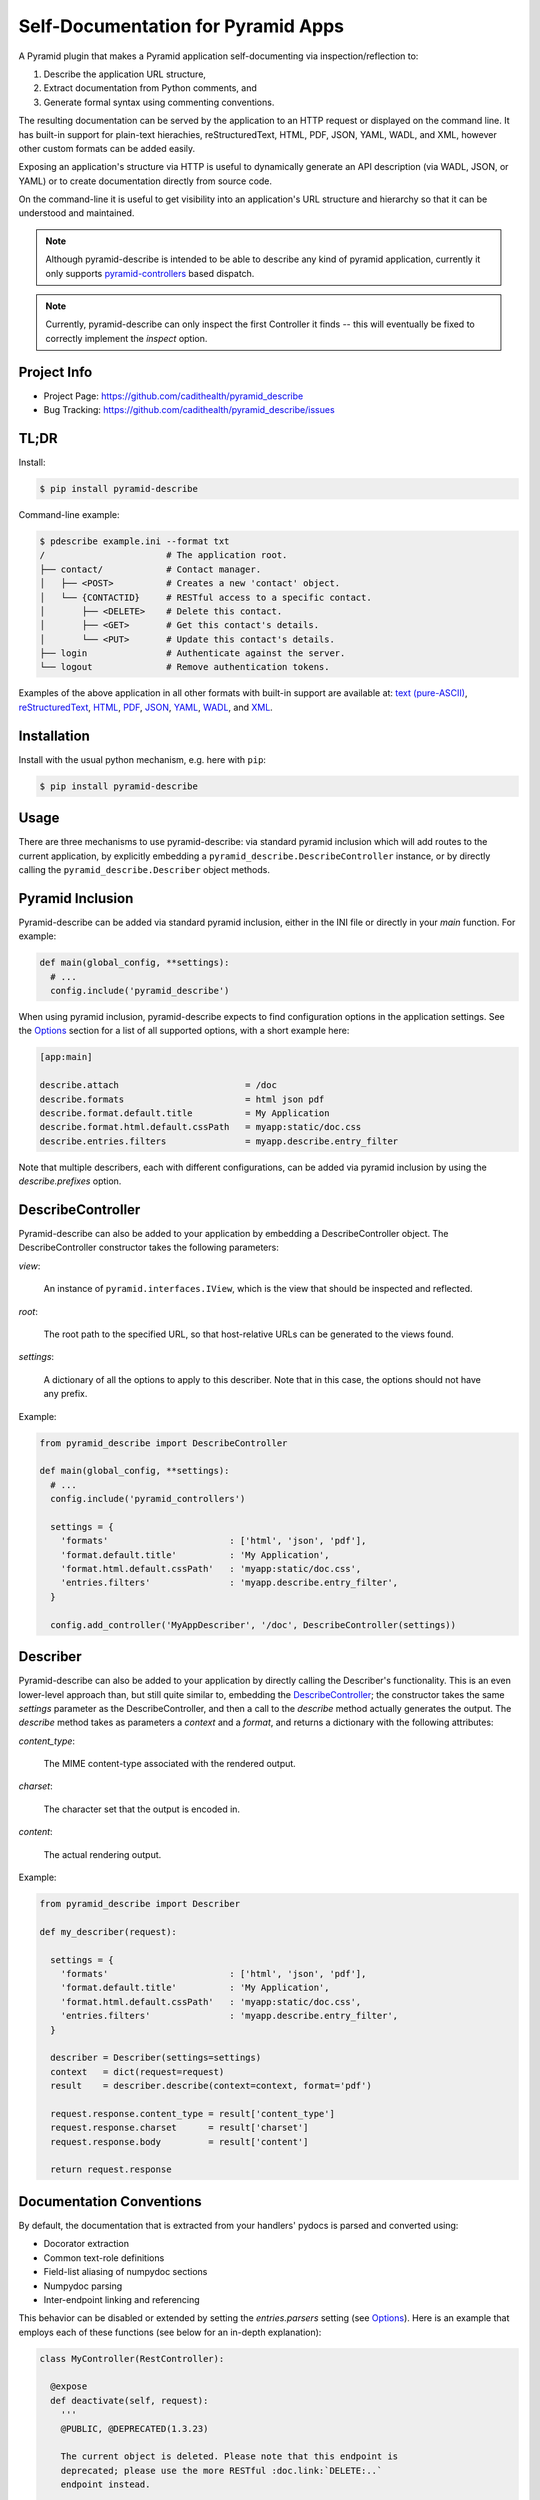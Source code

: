 ===================================
Self-Documentation for Pyramid Apps
===================================

A Pyramid plugin that makes a Pyramid application self-documenting via
inspection/reflection to:

1. Describe the application URL structure,
2. Extract documentation from Python comments, and
3. Generate formal syntax using commenting conventions.

The resulting documentation can be served by the application to an
HTTP request or displayed on the command line. It has built-in support
for plain-text hierachies, reStructuredText, HTML, PDF, JSON, YAML,
WADL, and XML, however other custom formats can be added easily.

Exposing an application's structure via HTTP is useful to dynamically
generate an API description (via WADL, JSON, or YAML) or to create
documentation directly from source code.

On the command-line it is useful to get visibility into an
application's URL structure and hierarchy so that it can be understood
and maintained.

.. note::

  Although pyramid-describe is intended to be able to describe any
  kind of pyramid application, currently it only supports
  pyramid-controllers_ based dispatch.

.. note::

  Currently, pyramid-describe can only inspect the first Controller
  it finds -- this will eventually be fixed to correctly implement
  the `inspect` option.


Project Info
============

* Project Page: https://github.com/cadithealth/pyramid_describe
* Bug Tracking: https://github.com/cadithealth/pyramid_describe/issues


TL;DR
=====

Install:

.. code-block:: bash

  $ pip install pyramid-describe

Command-line example:

.. code-block:: bash

  $ pdescribe example.ini --format txt
  /                       # The application root.
  ├── contact/            # Contact manager.
  │   ├── <POST>          # Creates a new 'contact' object.
  │   └── {CONTACTID}     # RESTful access to a specific contact.
  │       ├── <DELETE>    # Delete this contact.
  │       ├── <GET>       # Get this contact's details.
  │       └── <PUT>       # Update this contact's details.
  ├── login               # Authenticate against the server.
  └── logout              # Remove authentication tokens.

.. TODO - figure out how to serve these assets with the correct Content-Type...

Examples of the above application in all other formats with built-in
support are available at:
`text (pure-ASCII) <https://raw.github.com/cadithealth/pyramid_describe/master/doc/example.txt.asc>`_,
`reStructuredText <https://raw.github.com/cadithealth/pyramid_describe/master/doc/example.rst>`_,
`HTML <http://htmlpreview.github.io/?https://raw.github.com/cadithealth/pyramid_describe/master/doc/example.html>`_,
`PDF <https://raw.github.com/cadithealth/pyramid_describe/master/doc/example.pdf>`_,
`JSON <https://raw.github.com/cadithealth/pyramid_describe/master/doc/example.json>`_,
`YAML <https://raw.github.com/cadithealth/pyramid_describe/master/doc/example.yaml>`_,
`WADL <https://raw.github.com/cadithealth/pyramid_describe/master/doc/example.wadl>`_,
and `XML <https://raw.github.com/cadithealth/pyramid_describe/master/doc/example.xml>`_.


Installation
============

Install with the usual python mechanism, e.g. here with ``pip``:

.. code-block:: bash

  $ pip install pyramid-describe


Usage
=====

There are three mechanisms to use pyramid-describe: via standard
pyramid inclusion which will add routes to the current application, by
explicitly embedding a ``pyramid_describe.DescribeController``
instance, or by directly calling the ``pyramid_describe.Describer``
object methods.


Pyramid Inclusion
=================

Pyramid-describe can be added via standard pyramid inclusion, either
in the INI file or directly in your `main` function. For example:

.. code-block:: python

  def main(global_config, **settings):
    # ...
    config.include('pyramid_describe')

When using pyramid inclusion, pyramid-describe expects to find
configuration options in the application settings. See the `Options`_
section for a list of all supported options, with a short example
here:

.. code-block:: ini

  [app:main]

  describe.attach                        = /doc
  describe.formats                       = html json pdf
  describe.format.default.title          = My Application
  describe.format.html.default.cssPath   = myapp:static/doc.css
  describe.entries.filters               = myapp.describe.entry_filter

Note that multiple describers, each with different configurations, can
be added via pyramid inclusion by using the `describe.prefixes`
option.


DescribeController
==================

Pyramid-describe can also be added to your application by embedding a
DescribeController object. The DescribeController constructor takes
the following parameters:

`view`:

  An instance of ``pyramid.interfaces.IView``, which is the view that
  should be inspected and reflected.

`root`:

  The root path to the specified URL, so that host-relative URLs can
  be generated to the views found.

`settings`:

  A dictionary of all the options to apply to this describer. Note that
  in this case, the options should not have any prefix.

Example:

.. code-block:: python

  from pyramid_describe import DescribeController

  def main(global_config, **settings):
    # ...
    config.include('pyramid_controllers')

    settings = {
      'formats'                       : ['html', 'json', 'pdf'],
      'format.default.title'          : 'My Application',
      'format.html.default.cssPath'   : 'myapp:static/doc.css',
      'entries.filters'               : 'myapp.describe.entry_filter',
    }

    config.add_controller('MyAppDescriber', '/doc', DescribeController(settings))


Describer
=========

Pyramid-describe can also be added to your application by directly
calling the Describer's functionality. This is an even lower-level
approach than, but still quite similar to, embedding the
`DescribeController`_; the constructor takes the same `settings`
parameter as the DescribeController, and then a call to the `describe`
method actually generates the output. The `describe` method takes as
parameters a `context` and a `format`, and returns a dictionary with
the following attributes:

.. TODO - document `context` and `format`...

`content_type`:

  The MIME content-type associated with the rendered output.

`charset`:

  The character set that the output is encoded in.

`content`:

  The actual rendering output.

Example:

.. code-block:: python

  from pyramid_describe import Describer

  def my_describer(request):

    settings = {
      'formats'                       : ['html', 'json', 'pdf'],
      'format.default.title'          : 'My Application',
      'format.html.default.cssPath'   : 'myapp:static/doc.css',
      'entries.filters'               : 'myapp.describe.entry_filter',
    }

    describer = Describer(settings=settings)
    context   = dict(request=request)
    result    = describer.describe(context=context, format='pdf')

    request.response.content_type = result['content_type']
    request.response.charset      = result['charset']
    request.response.body         = result['content']

    return request.response


Documentation Conventions
=========================

By default, the documentation that is extracted from your handlers'
pydocs is parsed and converted using:

* Docorator extraction
* Common text-role definitions
* Field-list aliasing of numpydoc sections
* Numpydoc parsing
* Inter-endpoint linking and referencing

This behavior can be disabled or extended by setting the
`entries.parsers` setting (see Options_). Here is an example that
employs each of these functions (see below for an in-depth
explanation):

.. code-block:: python

  class MyController(RestController):

    @expose
    def deactivate(self, request):
      '''
      @PUBLIC, @DEPRECATED(1.3.23)

      The current object is deleted. Please note that this endpoint is
      deprecated; please use the more RESTful :doc.link:`DELETE:..`
      endpoint instead.

      @INTERNAL: OOPS! This method was accidentally carried over from
      the Java implementation. The `soap-to-rest` tool needs to be
      analyzed to figure out why this happened.

      :doc.copy:`DELETE:..`
      '''

    @expose
    def get(self, request):
      '''
      :doc.import:`myapp:doc/mycontroller.rst`
      '''

    @expose
    def delete(self, request):
      '''
      @PUBLIC, @FROZEN

      The current object is deleted.

      :Parameters:

      recursive : bool, optional, default: false

        If true, recursively deletes any dependent objects too.

      permanent : bool, optional, default: false, @INTERNAL

        If true, the objects and all records are permanently purged
        from the network. Reserved for internal administrators.

      :Returns:

      HTTPOk

        The object(s) were successfully deleted.

      :Raises:

      HTTPForbidden

        The current user does not have sufficient privileges.

      HTTPNotFound

        The specified object does not exist.
      '''


Docorator Extraction
--------------------

Docorators are decorators for documentation. For example, you may
decorate a particular endpoint with ``@BETA`` to declare that this
endpoint is not finalized yet.

Pyramid-describe will inspect an entry's ``.doc`` text and convert
them to class names. The class names are applied to different element
levels depending on where they are found:

* Docorators on the first line apply to the entire entry.

* Docorators at the beginning of a paragraph apply to that paragraph
  only.

* Docorators at the beginning of a section title apply to that
  section.

* Docorators in the numpydoc `type` specification apply to that
  parameter/return/raise or other formal numpydoc object.

Docorators must follow one of the following syntaxes:

* Simple tag style: ``@TAG``, where ``TAG`` can be any alphanumeric
  sequence.

* Parameterized declaration style: ``@TAG(PARAMS)``, where ``TAG`` can
  be any alphanumeric sequence, and ``PARAMS`` can be anything except
  the closing parenthesis.

Docorators are converted to class names using the following rules:

* Prefixed with ``doc-``.

* All letters are lowercased.

* All non-alphanumeric characters are replaced with a dash ("-").

* Consecutive dashes are replaced with one dash.

* Terminating dashes are dropped.

Thus the docorator ``@DEPRECATED(1.3.23)`` becomes
``doc-deprecated-1-3-23``.

**IMPORTANT**: pyramid-describe does not apply any special processing
to docorators beyond identifying them and applying the class names to
the appropriate content. It is therefore up to the calling application
to filter these in any way, for example hiding entries (or portions
thereof) that have the ``doc-internal``, i.e. that were marked with
``@INTERNAL``.


Common Text-Role Definitions
----------------------------

The text-roles `class`, `meth`, and `func` are not by default defined
by docutils_. Pyramid-describe gives a *very* bare-bones
implementation (it just aliases them as "literal" style nodes). If
these text-roles are used by the calling application, a more thorough
implementation (that actually performs linking to API documentation)
is probably desirable. Pyramid-describe does not have access to this
information and is therefore outside of its scope.


Field List Aliasing of Sections
------------------------------

All of the section headers that are specially processed by numpydoc
can also be specified as lone "field list" elements. For example, the
following two declarations are treated identically:

.. code-block:: python

   def function_name(self, request):
     '''
     Parameters
     ----------

     This endpoint does not take any parameters.
     '''

.. code-block:: python

   def function_name(self, request):
     '''
     :Parameters:

     This endpoint does not take any parameters.
     '''

The list of supported headers is extracted at runtime from
``numpydoc.docscrape.NumpyDocString()._parsed_data.keys()``.


Numpydoc
--------

By default, the pydoc text is parsed by numpydoc, and the Parameters,
Other Parameters, Returns, and Raises sections are extracted and
converted into formal structured properties of the entry. See
numpydoc_ for format and syntax details.


Inter-Endpoint Linking
----------------------

Pyramid-describe allows for entry documentation to refer and link to
other endpoint documentation. Specifically, the following text-roles
are provided:

* ``:doc.link:\`[METHOD:]PATH\```:

  Links to the specified endpoint. If ``METHOD`` is specified, then
  the link points directly to that HTTP method. ``PATH`` can be either
  absolute (i.e. starting with a slash ``/``) or relative
  (i.e. starting with either ``./`` or ``../``). Note that unlike
  "href" syntax, ``./`` refers to the current endpoint, not the
  current endpoint's parent. Some examples, assuming the current
  endpoint is ``/foo/bar``:

  * ``:doc.link:\`GET:/index\```: links to the GET method of "/index"
  * ``:doc.link:\`PUT:.\```: links to the PUT method of "/foo/bar"
  * ``:doc.link:\`POST:./zog\```: links to the POST method of "/foo/bar/zog"
  * ``:doc.link:\`POST:../zog\```: links to the POST method of "/foo/zog"

* ``:doc.copy:\`[METHOD:]PATH[:SECTION]\```:

  Inlines the specified remote endpoint's documentation here. The
  ``METHOD`` and ``PATH`` apply as for ``:doc.link:\`...\```. The
  optional ``SECTION`` parameter is a comma-separated list of which
  sections to inline -- if not specified or empty, the entire
  endpoint's documentation is inlined; if the wildcard ``*``, then all
  named sections are inlined, but not the main description.

  Note that section referencing will only work correctly if the
  entries are decorated with the parsed sections. This is one of the
  things that numpydoc-style parsing does when enabled (so don't
  disable it! :-).

* ``:doc.import:\`ASSET-SPEC\```:

  Inlines the specified asset, which is loaded using either
  pkg_resources or python import. When using pkg_resources, the spec
  must be in the format ``[PACKAGE:]PATH``. If the PACKAGE is omitted,
  then the PATH is taken to be relative to the current module.

  If the asset cannot be loaded using pkg_resources, a standard python
  import is tried. If this succeeds, it is either called (if callable)
  with no arguments or cast to a string with ``str(symbol)``.


Options
=======

The configuration of pyramid-describe is done by setting any of the
following options. Note that if specified in the application settings
(i.e. the INI file), then they must be prefixed with (by default)
``describe.``. Otherwise, when passing a dictionary of settings to the
constructors, the prefix is left off. The following options exist:

* ``describe.prefixes`` : list(str), default: 'describe'

  Defines the prefix or the list of prefixes that pyramid-describe
  settings will be searched for in the configuration. For each prefix,
  a separate DescribeController will be created and attached to the
  application router. The following example attaches two controllers
  at ``/desc-one`` and ``/desc-two``:

  .. code-block:: ini

    [app:main]
    describe.prefixes = describe-one describe-two
    describe-one.attach  = /desc-one
    # other `describe-one` options...
    describe-two.attach  = /desc-two
    # other `describe-two` options...

* ``describe.class`` : resolve-spec, default: pyramid_describe.DescribeController

  Sets the global default Controller class that will be instantiated
  for each of the stanzas defined in `describe.prefixes`. Note that
  this option can be overriden on a per-stanza basis.

* ``{PREFIX}.class`` : resolve-spec, default: `describe.class`

  Sets the Controller class that will be instantiated for this PREFIX
  stanza, overriding `describe.class`.

* ``{PREFIX}.attach`` : str, default: /describe

  Specifies the path to attach the controller to the current
  application's router. Note that this uses the `add_controller`
  directive, and ensures that pyramid-controllers has already been
  added via an explicit call to ``config.include()``. This path will
  serve the default format: to request alternate formats, use
  "PATH/FILENAME.EXT" (where FILENAME is controlled by the
  ``{PREFIX}.filename`` configuration and EXT specifies the format)
  or use the "format=EXT" query-string. Examples using the default
  settings:

  .. code-block:: text

    http://localhost:8080/describe/application.txt
    http://localhost:8080/describe/application.json
    http://localhost:8080/describe?format=json

* ``{PREFIX}.fullname`` : str, default: 'application'

  Sets the filename (excluding the extension) that the output will be
  served at using the DescribeController. The extension provided by
  the request will determine which format to serve, and must be listed
  in the `formats` option. If the format is not listed, a 404 is
  returned. Typically, this is set to the application's name and
  might also include the application version.

* ``{PREFIX}.basename`` : str, default: null

  Similar to the `fullname` option, this option sets a filename base
  component that will either redirect to the current `fullname` or
  actually serve the content based on the `base-redirect` option. This
  allows there to be a persistent known location that can be used if
  the `filename` option is dynamic or changes with revisions.

* ``{PREFIX}.index-redirect`` : { bool, int, str }, default: true

  Controls what happens when a request comes to the index location
  of the DescribeController, i.e. the value of the `attach` option.
  The following values are accepted:

  falsy

    Responds with the actual content using the default format.

  truthy

    Redirects with a 302 to the `basename` if set, otherwise to
    the `fullname`, using the default format's extension.

  int

    Same as if truthy, but uses the specified response code (e.g.
    301 instead of 302).

  str

    Responds with a redirect using the specified string as the
    ``Location`` header. By default, issues a 302 unless the string is
    prefixed with the code and a space, e.g. ``301
    /path/to/filename``. If the location is not absolute, it will be
    evaluated relative to the current URL.

* ``{PREFIX}.base-redirect`` : { bool, int, str }, default: true

  If `basename` is set, then this controls how the response is handled
  -- see the `index-redirect` option for accepted values, with the
  adjustment that the default redirect location is the `fullname`.

* ``{PREFIX}.inspect`` : str, default: /

  Specifies the top-level URL to start the application inspection at.

  IMPORTANT: this is not currently implemented the way that it should
  be... the current workaround simply adds the specified path (and its
  descendants) to the `include` list.

* ``{PREFIX}.include`` : list(regex-spec), default: null

  The `include` option lists encapsulated regular expressions that an
  endpoint must match at least one of in order to be included in the
  output. This option can be used with the `exclude` option, in which
  case endpoints are first matched for inclusion, then matched for
  exclusion (i.e. the order is "allow,deny" in apache terminology).

  Encapsulated regular expressions are expressed in the syntax
  "/EXPR/FLAGS", where the "/" can be replaced by any character
  otherwise not found in the rest of the expression. The flags can
  be any combination of the following characters:

  * ``i``: Case-insensitive matching.
  * ``l``: Use locale-dependent processing (for \w, \W, etc.).
  * ``m``: Multi-line mode, i.e. "^" and "$" match individual lines.
  * ``s``: The "." matches newlines as well.
  * ``u``: Use the unicode properties db (for \w, \W, etc.).
  * ``x``: Allow verbose regular expressions.

  Example:

  .. code-block:: ini

    describe.include = :^/api/:i :^/foo(/.*)?$:
    describe.exclude = :.*/private(/.*)?$:i

* ``{PREFIX}.exclude`` : list(regex-spec), default: null

  The inverse of the `include` option -- see `include` for details.

* ``{PREFIX}.entries.parsers`` : list(resolve-spec), default: 'pyramid_describe.syntax.default'

  This option specifies a callable (or string in python dot syntax) or
  list thereof that modify the entries before they are rendered. These
  parsers are intended to augment the documentation in some way. For
  example, formal syntax documentation may be extracted from the
  plain-text documentation. Or special short-hand syntax can be
  converted to standard reStructuredText format.

  Each entry that is selected for inclusion for rendering is first
  passed through each parser and replaced by the return value from the
  call. This is done for each parser consecutively. If any parser
  returns ``None``, the entry is removed from the selection list.

  By default, the 'pyramid_describe.syntax.default' parser is applied,
  which works as described in `Documentation Conventions`_. This
  default parser can be disabled (by setting this option to null),
  replaced (by setting this option to another callable), or extended
  (by setting this option to the default and appending any custom
  parsers to it).

  Parsers are passed two parameters: an `entry` object (see
  pyramid_describe.entry.Entry for detailed attributes) and an
  `options` dictionary. The latter has many interesting attributes,
  including a reference to the current `request`.

  Note that the `entry` object may represent either a single method of
  an endpoint, or the entire endpoint. The methods will be sent
  through the parser before the entire endpoint.

  TODO: add documentation about `entry` and `options`.

  The result of a parser operation is expected to be cacheable; this
  means that it should only be sensitive to the data in the actual
  entry itself, not the current request. For that, see the
  `entries.filters` option.

  Each parser must be a callable; if it is not, then the object's
  ``parser`` attribute will be tried instead. This allows the option
  to specify just the name of a module that contains a ``def
  parser(...): ...`` function definition.

* ``{PREFIX}.entries.filters`` : list(resolve-spec), default: null

  This option is identical in syntax to the `entries.parsers` option,
  is called with the same parameters, and is expected to have the
  same return type.

  The crucial difference, however, is that the result of the filters
  is not expected to be cacheable. Therefore, a filter is the more
  appropriate place to do access control: entries (or sections
  thereof) can be removed (by returning ``None``) or modified in any
  way (by returning a modified entry).

  Note that parsers and filters typically work together in this
  respect by, for example, having the parser decorate the entry with
  classes that the filter then inspects.

  Note that there is a *separate* `filters` option that is used to
  filter the entire output document, which is format-specific. See
  the formatting options for details.

* ``{PREFIX}.formats`` : list(str), default: ['html', 'txt', 'pdf', 'rst', 'json', 'yaml', 'wadl', 'xml']

  Specifies the list of formats that can be generated. The default
  list includes all supported built-in formats, but this can be
  extended by adding a format to this list and then specifying a
  template to render the format. For example:

  .. code-block:: ini

    # declare support for HTML, JSON and SWF
    describe.formats = html json swf

    # HTML and JSON are built-in, but SWF needs a custom template
    describe.format.swf.renderer = mypackage:templates/describe-swf.mako

  Note that the "pdf" and "yaml" formats require that optional python
  package dependencies be installed (respectively `pdfkit` and
  `PyYAML`), and that pdfkit_ furthermore requires that the
  wkhtmltopdf_ program be available.

* ``{PREFIX}.format.default`` : str, default: first format listed in `{PREFIX}.formats`

  Set the default format if not specified in the request.

* ``{PREFIX}.format.{FORMAT}.renderer`` : asset-spec, default: 'pyramid_describe:template/{FORMAT}.mako'

  Override the default renderer for the specified format using a
  pyramid-style asset specification. The default is to use the
  pyramid-describe template with the exception of the structured
  data formats (JSON, YAML, XML, and WADL), which do not use a
  template.

  Specifying a renderer pre-empts all other rendering fallback
  mechanisms.

  See `Format Cascading`_ for details on how the `{FORMAT}` string is
  evaluated.

* ``{PREFIX}.format.request`` : { bool, list(str) }, default: false

  Specifies which options, if any, can be controlled by request
  parameters. The setting can either be a boolean ("true", "false",
  etc), or a list of options. If truthy, all options can be
  specified. If falsy, no options can be specified. Otherwise it
  is interpreted as a space-separated list of options that can be
  specified.

  Note that this setting can be overridden on a per-format basis
  by the `format.{FORMAT}.request` setting.

* ``{PREFIX}.format.{FORMAT}.request`` : { bool, list(str) }, default: none

  The per-format version of `format.request`. Note that this
  completely overrides the `format.request` setting for the
  given format, it does not extend it.

  See `Format Cascading`_ for details on how the `{FORMAT}` string is
  evaluated.

* ``{PREFIX}.format.default.{OPTION}``

  Set a default rendering option for all formats. Note that this can
  be overridden by request parameters (see the `format.request`
  option). See the `Format Options`_ section for a list of all
  supported options.

* ``{PREFIX}.format.override.{OPTION}``

  Set a rendering option for all formats that overrides any request
  parameters. See the `Format Options`_ section for a list of all
  supported options.

* ``{PREFIX}.format.{FORMAT}.default.{OPTION}``

  Set a default rendering option for the specified format, which
  overrides any default value set for all formats. Note that this can
  be overridden by request parameters (see the `format.request`
  option). See the `Format Options`_ section for a list of all
  supported options.

  See `Format Cascading`_ for details on how the `{FORMAT}` string is
  evaluated.

* ``{PREFIX}.format.{FORMAT}.override.{OPTION}``

  Set a rendering option for the specified format that overrides any
  request parameters and any generic format override options. See the
  `Format Options`_ section for a list of all supported options.

  See `Format Cascading`_ for details on how the `{FORMAT}` string is
  evaluated.


Format Cascading
================

Some formats are rendered based on the output of other renderers. For
example, PDF's are generated from HTML, and HTML is in turn generated
from reStructuredText. Because options may need to be different for
the the various formats based on the ultimate output, there is the
ability to specify "cascaded" formats by joining them with a "+" in
the settings. The cascaded options can either be explicitly overriden
or explicitly reverted to their system-wide default by setting them to
the special value ``pyramid_describe:DEFAULT``.

Therefore, options for format "rst" apply to the reStructuredText
rendering, regardless of ultimate output. Options for format
"rst+html" apply to reStructuredText rendering, but only if the next
renderer is "html". These can be chained to any depth, for example
options for format "rst+html+pdf" apply to reStructuredText rendering,
but only if the next renderer is "html" followed by "pdf". Note that
one cannot skip a renderer in a rendering pipeline, e.g. in the
previous case, you cannot short-hand the format as "rst+pdf".

For example, the following configuration will apply a different CSS to
the HTML rendering based on whether the output is going to be HTML,
PDF, or SWF:

.. code-block:: ini

   # the following sets the `cssPath` option for *any* HTML rendering:
   describe.format.html.default.cssPath = mypkg:style/rst2html.css

   # this now overrides the `cssPath` option during rendering of the
   # HTML, but only in the context of a PDF rendering:
   describe.format.html+pdf.default.cssPath = mypkg:style/rst2pdf.css

   # when generating SWFs, this tells the describer to revert to using
   # the system default value of `cssPath`:
   describe.format.html+swf.default.cssPath = pyramid_describe:DEFAULT


Format Options
==============

* ``title`` : str, default: 'Contents of "{PATH}"'
* ``endpoints.title`` : str, default: 'Endpoints'
* ``legend.title`` : str, default: 'Legend'

* ``showUnderscore`` : bool, default: false
* ``showUndoc`` : bool, default: true
* ``showLegend`` : bool, default: true
* ``showBranches`` : bool, default: false
* ``pruneIndex`` : bool, default: true
* ``showRest`` : bool, default: true
* ``showImpl`` : bool, default: false
* ``showInfo`` : bool, default: true
* ``showName`` : bool, default: true
* ``showDecorated`` : bool, default: true
* ``showExtra`` : bool, default: true
* ``showMethods`` : bool, default: true
* ``showIds`` : bool, default: true
* ``showDynamic`` : bool, default: true
* ``showGenerator`` : bool, default: true
* ``showGenVersion`` : bool, default: true
* ``showLocation`` : bool, default: true
* ``ascii`` : bool, default: false
* ``maxdepth`` : int, default: 1024
* ``width`` : int, default: 79
* ``maxDocColumn`` : int, default: null
* ``minDocLength`` : int, default: 20

* ``cssEmbed`` : bool, default: true
* ``cssPath`` : { asset-spec, resolve-spec, list({ asset-spec, resolve-spec }) }, default: 'pyramid_describe:template/rst2html.css'

* ``rstMax`` : bool, default: false
* ``rstPdfkit`` : bool, default: true

* ``stubFormat`` : str, default: '{{{}}}'
* ``dynamicFormat`` : str, default: '{}/?'
* ``restFormat`` : str, default: '<{}>'

* ``pdfkit.options`` : str

  This option is YAML-parsed, and then sets the options that are
  inserted into the HTML meta tags that are instructions to the pdfkit
  processor. The default values specified by pyramid-describe are:

  .. code-block:: text

    {
      margin-top: 10mm,
      margin-right: 10mm,
      margin-bottom: 10mm,
      margin-left: 10mm,
    }

  Options not specified revert to the defaults specified by pdfkit.
  For details, see `pdfkit <https://pypi.python.org/pypi/pdfkit>`_
  and `wkhtmltopdf <http://code.google.com/p/wkhtmltopdf/>`_. Options
  that may be of interest:

  * grayscale
  * page-size
  * orientation
  * no-outline
  * print-media-type
  * disable-plugins
  * zoom
  * javascript-delay
  * disable-javascript

* ``restVerbs`` : list(str), default: pyramid_controllers.restcontroller.HTTP_METHODS

  Sets the list of known HTTP methods. This is used during inspection
  to determine whether a given exposed method on a RestController can
  be accessed via an HTTP method.

* ``filters`` : list(resolve-spec), default: null

  Unlike the top-level `entries.filters` setting which filters
  individual entries as they get selected for rendering, the
  format-specific `filters` option is called on the entire data object
  before final rendering, and is very format-specific in what is made
  available.

  For the structured-data formats (JSON, YAML, XML, and WADL), the
  filters are provided the data object created by
  Describer.structure_render. Each filter is expected to return that
  object (enhanced in some way), or a new object to replace it.

  For RST and HTML, the filters are provided a
  `docutils.nodes.document` object (as is returned by
  `docutils.core.publish_doctree
  <http://docutils.sourceforge.net/docs/api/publisher.html#publish-doctree>`_).

  For PDF, rendering is accomplished from entries to RST to HTML to
  PDF. Therefore, the filtering occurs during the RST to HTML
  transformation -- there is no separate PDF-only filtering. If
  filtering is needed at one of the previous stages that is required
  only during PDF generation (but not, for example, to HTML), then the
  `formatstack` option can be inspected, which will include ``'pdf'``
  during the HTML filtering. For example:

  .. code-block:: python

    def html_filter(doc, stage):
      if 'pdf' in stage.options.formatstack:
        # do PDF-specific filtering...
      else:
        # do filtering for everything except PDF...
      return doc

  TODO: add documentation about `data` and `options`.

* ``encoding`` : str, default: 'UTF-8'

.. _pyramid-controllers: https://pypi.python.org/pypi/pyramid_controllers
.. _numpydoc: https://github.com/numpy/numpy/blob/master/doc/HOWTO_DOCUMENT.rst.txt
.. _pdfkit: https://pypi.python.org/pypi/pdfkit
.. _wkhtmltopdf: http://code.google.com/p/wkhtmltopdf/
.. _docutils: http://docutils.sourceforge.net/
